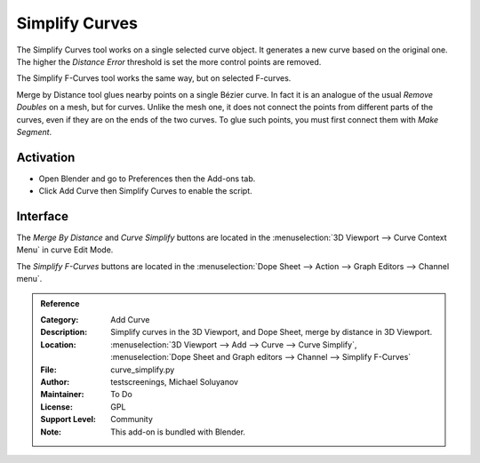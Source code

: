 
***************
Simplify Curves
***************

The Simplify Curves tool works on a single selected curve object.
It generates a new curve based on the original one.
The higher the *Distance Error* threshold is set the more control points are removed.

The Simplify F-Curves tool works the same way, but on selected F-curves.

Merge by Distance tool glues nearby points on a single Bézier curve.
In fact it is an analogue of the usual *Remove Doubles* on a mesh, but for curves.
Unlike the mesh one, it does not connect the points from different parts of the curves,
even if they are on the ends of the two curves.
To glue such points, you must first connect them with *Make Segment*.


Activation
==========

- Open Blender and go to Preferences then the Add-ons tab.
- Click Add Curve then Simplify Curves to enable the script.


Interface
=========

The *Merge By Distance* and *Curve Simplify* buttons are located in
the :menuselection:`3D Viewport --> Curve Context Menu` in curve Edit Mode.

The *Simplify F-Curves* buttons are located in
the :menuselection:`Dope Sheet --> Action --> Graph Editors --> Channel menu`.


.. admonition:: Reference
   :class: refbox

   :Category:  Add Curve
   :Description: Simplify curves in the 3D Viewport, and Dope Sheet, merge by distance in 3D Viewport.
   :Location: :menuselection:`3D Viewport --> Add --> Curve --> Curve Simplify`,
              :menuselection:`Dope Sheet and Graph editors --> Channel --> Simplify F-Curves`
   :File: curve_simplify.py
   :Author: testscreenings, Michael Soluyanov
   :Maintainer: To Do
   :License: GPL
   :Support Level: Community
   :Note: This add-on is bundled with Blender.
